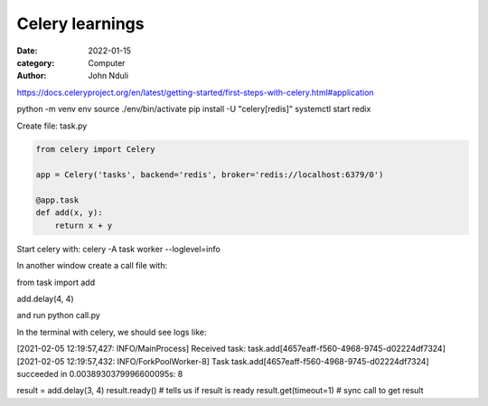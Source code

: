 ################
Celery learnings
################

:date: 2022-01-15
:category: Computer
:author: John Nduli

https://docs.celeryproject.org/en/latest/getting-started/first-steps-with-celery.html#application


python -m venv env
source ./env/bin/activate
pip install -U "celery[redis]"
systemctl start redix

Create file: task.py

.. code-block:: bash


    from celery import Celery

    app = Celery('tasks', backend='redis', broker='redis://localhost:6379/0')
        
    @app.task
    def add(x, y):
        return x + y
    
    
Start celery with: celery -A task worker --loglevel=info 

In another window create a call file with:


from task import add

add.delay(4, 4)


and run python call.py

In the terminal with celery, we should see logs like:

[2021-02-05 12:19:57,427: INFO/MainProcess] Received task: task.add[4657eaff-f560-4968-9745-d02224df7324]  
[2021-02-05 12:19:57,432: INFO/ForkPoolWorker-8] Task task.add[4657eaff-f560-4968-9745-d02224df7324] succeeded in 0.0038930379996600095s: 8


result = add.delay(3, 4)
result.ready() # tells us if result is ready
result.get(timeout=1) # sync call to get result
    
    
